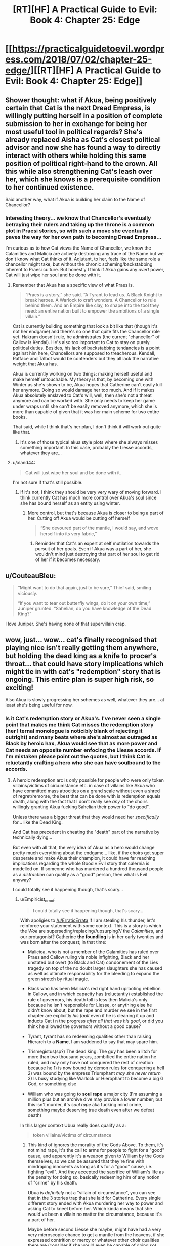 #+TITLE: [RT][HF] A Practical Guide to Evil: Book 4: Chapter 25: Edge

* [[https://practicalguidetoevil.wordpress.com/2018/07/02/chapter-25-edge/][[RT][HF] A Practical Guide to Evil: Book 4: Chapter 25: Edge]]
:PROPERTIES:
:Author: Zayits
:Score: 71
:DateUnix: 1530504299.0
:DateShort: 2018-Jul-02
:END:

** Shower thought: what if Akua, being positively certain that Cat is the next Dread Empress, is willingly putting herself in a position of complete submission to her in exchange for being her most useful tool in political regards? She's already replaced Aisha as Cat's closest political advisor and now she has found a way to directly interact with others while holding this same position of political right-hand to the crown. All this while also strengthening Cat's leash over her, which she knows is a prerequisite condition to her continued existence.

Said another way, what if Akua is building her claim to the Name of Chancellor?
:PROPERTIES:
:Author: TideofKhatanga
:Score: 22
:DateUnix: 1530513797.0
:DateShort: 2018-Jul-02
:END:

*** Interesting theory... we know that Chancellor's eventually betraying their rulers and taking up the throne is a common plot in Praesi stories, so with such a move she eventually paves the way for her own path to becoming Dread Empress...

I'm curious as to how Cat views the Name of Chancellor, we know the Calamities and Malicia are actively destroying any trace of the Name but we don't know what Cat thinks of it. Adjutant, to her, feels like the same role a chancellor might take, but without the chronic scheming/backstabbing inherent to Praesi culture. But honestly I think if Akua gains any /overt/ power, Cat will just wipe her soul and be done with it.
:PROPERTIES:
:Author: cyberdsaiyan
:Score: 15
:DateUnix: 1530515402.0
:DateShort: 2018-Jul-02
:END:

**** Remember that Akua has a specific view of what Praes is.

#+begin_quote
  “Praes is a story,” she said. “A Tyrant to lead us. A Black Knight to break heroes. A Warlock to craft wonders. A Chancellor to rule behind them. And an Empire like clay, to shape into the tool they need: an entire nation built to empower the ambitions of a single villain.”
#+end_quote

Cat is currently building something that look a bit like that (though it's not her endgame) and there's no one that quite fits the Chancellor role yet. Hakram doesn't rule, he administrates (the current "chancellor" of Callow is Kendal). He's also too important to Cat to stay on purely political duties. Besides, his lack of backstabbing tendancies is a point against him here, Chancellors are supposed to treacherous. Kendall, Ratface and Talbot would be contenders but they all lack the narrative weight that Akua has.

Akua is currently working on two things: making herself useful and make herself untouchable. My theory is that, by becoming one with Winter as she's shown to be, Akua hopes that Catherine can't easily kill her anymore. Doing so would damage her too much. And if it makes Akua absolutely enslaved to Cat's will, well, then she's not a threat anymore and can be worked with. She only needs to keep her game under wraps until she can't be easily removed anymore, which she is more than capable of given that it was her main scheme for two entire books.

That said, while I think that's her plan, I don't think it will work out quite like that.
:PROPERTIES:
:Author: TideofKhatanga
:Score: 15
:DateUnix: 1530521680.0
:DateShort: 2018-Jul-02
:END:

***** It's one of those typical akua style plots where she always misses something important. In this case, probably the Liesse accords, whatever they are...
:PROPERTIES:
:Author: cyberdsaiyan
:Score: 9
:DateUnix: 1530531223.0
:DateShort: 2018-Jul-02
:END:


**** u/xland44:
#+begin_quote
  Cat will just wipe her soul and be done with it.
#+end_quote

I'm not sure if that's still possible.
:PROPERTIES:
:Author: xland44
:Score: 2
:DateUnix: 1530645168.0
:DateShort: 2018-Jul-03
:END:

***** If it's not, I think they should be very very wary of moving forward. I think currently Cat has much more control over Akua's soul since she has bound herself as an entity using winter.
:PROPERTIES:
:Author: cyberdsaiyan
:Score: 1
:DateUnix: 1530645297.0
:DateShort: 2018-Jul-03
:END:

****** More control, but that's because Akua is closer to being a part of her. Cutting off Akua would be cutting off herself

#+begin_quote
  “She devoured part of the mantle, I would say, and wove herself into its very fabric,”
#+end_quote
:PROPERTIES:
:Author: xland44
:Score: 2
:DateUnix: 1530645936.0
:DateShort: 2018-Jul-03
:END:

******* Reminder that Cat's an expert at self mutilation towards the pursuit of her goals. Even if Akua was a part of her, she wouldn't mind just destroying that part of her soul to get rid of her if it becomes necessary.
:PROPERTIES:
:Author: cyberdsaiyan
:Score: 1
:DateUnix: 1530675208.0
:DateShort: 2018-Jul-04
:END:


** u/CouteauBleu:
#+begin_quote
  “Might want to do that again, just to be sure,” Thief said, smiling viciously.

  “If you want to tear out butterfly wings, do it on your own time,” Juniper grunted. “Sahelian, do you have knowledge of the Dead King?”
#+end_quote

I love Juniper. She's having none of that supervillain crap.
:PROPERTIES:
:Author: CouteauBleu
:Score: 21
:DateUnix: 1530527136.0
:DateShort: 2018-Jul-02
:END:


** wow, just... wow... cat's finally recognised that playing nice isn't really getting them anywhere, but holding the dead king as a knife to procer's throat... that could have story implications which might tie in with cat's "redemption" story that is ongoing. This entire plan is super high risk, so exciting!

Also Akua is slowly progressing her schemes as well, whatever they are... at least she's being useful for now.
:PROPERTIES:
:Author: cyberdsaiyan
:Score: 11
:DateUnix: 1530508797.0
:DateShort: 2018-Jul-02
:END:

*** Is it Cat's redemption story or Akua's. I've never seen a single point that makes me think Cat misses the redemption story (her I ternal monologue is noticibly blank of rejecting it outright) and many beats where she's almost as outraged as Black by heroic hax, Akua would see that as more power and Cat needs an opposite number enfocing the Liesse accords. If I'm mistaken please point out the quotes, but I think Cat is reluctantly crafting a hero who she can have soulbound to the accords.
:PROPERTIES:
:Author: Empiricist_or_not
:Score: 5
:DateUnix: 1530538788.0
:DateShort: 2018-Jul-02
:END:

**** A heroic redemption arc is only possible for people who were only token villains/victims of circumstance etc. in case of villains like Akua who have committed mass atrocities on a grand scale without even a shred of regret/remorse, the best that can be done with is redemption equals death, along with the fact that I don't really see /any/ of the choirs willingly granting Akua fucking Sahelian their power to "do good".

Unless there was a bigger threat that they would need her /specifically/ for... like the Dead King.

And Cat has precedent in cheating the "death" part of the narrative by technically dying...

But even with all that, the very idea of Akua as a hero would change pretty much everything about the endgame... like, if the choirs get super desperate and make Akua their champion, it could have far reaching implications regarding the whole Good v Evil story that calernia is modelled on. If someone who has murdered a hundred thousand people as a /distraction/ can qualify as a "good" person, then what is Evil anyway?

I could totally see it happening though, that's scary...
:PROPERTIES:
:Author: cyberdsaiyan
:Score: 2
:DateUnix: 1530551741.0
:DateShort: 2018-Jul-02
:END:

***** u/Empiricist_or_not:
#+begin_quote
  I could totally see it happening though, that's scary...
#+end_quote

With apoligies to [[/u/ErraticErrata]] if I am stealing his thunder, let's reinforce your statement with some context. This is a story is which the /Woe/ are superseding/replacing//upsurping?/ the /Calamities/, and our protagonist? Catherine *the foundling* is in her early twenties and was born after the conquest; in that time:

- Maliciea, who is not a member of the Calamities has ruled over Praes and Callow ruling via noble infighting, Black and her unstated but overt (to Black and Cat) condonement of the Lies tragedy on top of the no doubt larger slaughters she has caused as well as ultimate responsibility for the bleeding to expand the green stretch by ritual magic.

- Black who has been Malicia's red right hand uprooting rebellion in Callow, and in which capacity has (reluctantly) established the rule of governors, his death toll is less then Malicia's only because he isn't responsible for Liesse, or anything else he didn't know about, but the rape and murder we see in the first chapter are explicitly /his fault/ even if he is cleaning it up and inducts Cat i n the progress /after all that was his goal/, or did you think he allowed the governors without a good cause?

- Tyrant, tyrant has no redeeming qualities other than raising Hierarch to a *Name*, I am saddened to say that may spare him.

- Trismegistus(sp?) The dead king. The guy has been a litch for more than two thousand years, zombified the entire nation he ruled, and may only have not conquered the rest of creation because he 1) is now bound by demon rules for conquering a hell 2) was bound by the empress Triumphant /may she never return/ 3) Is busy studying like Warlock or Hierophant to become a big G God, or something else

- William who was going to *soul rape* a major city (I'm assuming a million plus but an archive dive may provide a lower number; but this isn't murder, it's /soul rape/ aka fucking mind crime, something maybe deserving true death even after we defeat death)

In this larger context Ubua really does qualify as a:

#+begin_quote
  token villains/victims of circumstance
#+end_quote
:PROPERTIES:
:Author: Empiricist_or_not
:Score: 2
:DateUnix: 1530593801.0
:DateShort: 2018-Jul-03
:END:

****** This kind of ignores the morality of the Gods Above. To them, it's not mind rape, it's the call to arms for people to fight for a "good" cause, and apparently it's a weapon given to William by the Gods themselves, so we can be assured that they're fine with mindraping innocents as long as it's for a "good" cause, i.e. fighting "evil". And they accepted the sacrifice of William's life as the penalty for doing so, basically redeeming him of any notion of "crime" by his death.

Ubua is /definitely/ not a "villain of circumstance", you can see that in the 3 stories trap that she laid for Catherine. Every single different story ended with Akua murdering her way to power and asking Cat to kneel before her. Which kinda means that she would've been a villain no matter the circumstance, because it's a part of her.

Maybe before second Liesse she maybe, might have had a very very microscopic chance to get a mantle from the heavens, if she expressed contrition or mercy or whatever other choir qualities there are (consider if she would even be capable of doing so). But after the massacre, Akua is an abomination to the gods, because not only did she kill those people, she turned them into undead that can't be killed with priestly healing, which is basically an /insult/ straight to the faces of the gods above, basically defying their authority over undead, and she herself is a soul in a cape, going against the concept of life and death that the Above preaches.

So, no, I don't think the gods above will gift a heroic mantle to Akua unless there is a much much bigger threat and they're very very desperate. And if/when they do this, it will be a turning point in the history of calernia.

And I think the Above knows this, and won't make that mistake.
:PROPERTIES:
:Author: cyberdsaiyan
:Score: 3
:DateUnix: 1530597149.0
:DateShort: 2018-Jul-03
:END:

******* u/Empiricist_or_not:
#+begin_quote
  Unless there is a much bigger threat
#+end_quote

How big of a threat do you think the foundling is going to get? I think we agree on how evil a monster Akua is, but differ on what the tyrant God's above will be forced to choose as Cat continues to ramp up. Cat doesn't go through a book without achieving a /significant/ power-up, and with The Dead King, and The Grey Pilgrim on the board there is a choice of redemption; or Eldritch power usurpation; or establishing precident for diplomatic peace with things athetical to the gods if she can get him roaming and leaving outside his borders, and at a negotiation table. Cat doesn't want redemption it'd just put her on the side of the light psycos instead of the dark ones, and her last power up while of winter/unseelie court is far not magical or divine (generally an other thematically at right angles or at least skewed off axis to the good evil poles). Someone is probably going to get redeemed with the Grey Pilgrim in the heart of Callow but it's a fools move for Cat, and then there's the Dead King and Cat is carrying the soul of the only other practicioner to create a greater breech . . . Who really got invited?
:PROPERTIES:
:Author: Empiricist_or_not
:Score: 2
:DateUnix: 1530624887.0
:DateShort: 2018-Jul-03
:END:

******** However much of a threat Catherine eventually becomes, as long as she holds on to her ideals of achieving lasting peace for her people, there is no real danger to anything that the Gods Above proclaim, other than just the changing of the status quo of Callow with regards to the eternal conflict in Calernia.

And if, for the Gods Above, status quo is greater than all else, then yeah they will be super desperate to destroy Catherine.

Buuut recruiting Akua Sahelian, whose evil deeds are known throughout Calernia, would present a very similar dilemma. If she becomes a "hero" or acquires a "heroic mantle" then that means that the Gods Above condone her actions, and then that means they no longer have justification to go on crusades against Malicia OR the Dead King... THAT seems like a much more certain death of the status quo than anything Catherine can do just by sitting in Callow...
:PROPERTIES:
:Author: cyberdsaiyan
:Score: 2
:DateUnix: 1530625966.0
:DateShort: 2018-Jul-03
:END:


** Akua eating Cat's mantle may led to complete merge of Akua and mantle. Cat will effectively have sentient but somehow treacherous artifact mantle.
:PROPERTIES:
:Author: serge_cell
:Score: 5
:DateUnix: 1530520731.0
:DateShort: 2018-Jul-02
:END:

*** Just so we're clear, she ate the metaphorical "winter" mantle, not the physical cloak with all the stripes.
:PROPERTIES:
:Author: CouteauBleu
:Score: 12
:DateUnix: 1530526964.0
:DateShort: 2018-Jul-02
:END:

**** Haha now I've got an image of a Dr strange like cape for Cat, that only occasionally tries to strangle her
:PROPERTIES:
:Author: dashelgr
:Score: 5
:DateUnix: 1530539538.0
:DateShort: 2018-Jul-02
:END:


*** Imagine if that becomes the case, I keep imaging Akua as some Hero's spirit guide in 1000 year. Trapped in the mantle of woe and buried with Catherine, some hero goes to the site of this great evil for loot and treasure, they stumble upon this dark cloak, covered in patches of banners and magic resistant. He puts it on and is filled with cold hungry power that they must learn to control without it controlling them, and then a beautiful Woman appears from nowhere telling them that now that he owns the cloak she will teach him to master it's power. Years down the line when they are moments from victory and at the height of their power, she rips it away from them, their power having failed they die, only hearing the laughter of their closest friend as she watches. Would be a great tragedy.
:PROPERTIES:
:Author: signspace13
:Score: 7
:DateUnix: 1530568005.0
:DateShort: 2018-Jul-03
:END:

**** Especially if Akua is the last remaining artifact from the Age of Wonders (which Malicia claims is ending).
:PROPERTIES:
:Author: earnestadmission
:Score: 2
:DateUnix: 1530639107.0
:DateShort: 2018-Jul-03
:END:


** So, anyone else seeing Akua setting herself up as the Dead King to Catherine's Triumphant?

She's not even being subtle about it.
:PROPERTIES:
:Author: JdubCT
:Score: 3
:DateUnix: 1530567859.0
:DateShort: 2018-Jul-03
:END:


** Is it just me, or has Akua gotten less snide in the time of her tenure? Iron sharpens iron, so Akua might be going all subby for Cat... genuinely, not just as a power play, until such time as Cat fucks up enough that Akua can't resist trying for the backstab.
:PROPERTIES:
:Author: PastafarianGames
:Score: 3
:DateUnix: 1530565967.0
:DateShort: 2018-Jul-03
:END:


** Is it just me that thinks that an invitation for the Dead King is just what Triumphant needs to return? This chapter repeated the fact of their alliance several times, it makes me suspicious that any invitation offered to the Dead King and his allies might extend to her as well...
:PROPERTIES:
:Author: needs_discipline_bad
:Score: 3
:DateUnix: 1530611516.0
:DateShort: 2018-Jul-03
:END:


** I think we have Akua working to become the Black Queen. This means that at a key moment, Cat can step out of the role and let Akua take the fall for it.

I am imagining a deal where the Black Queen swears to give up her life at a predetermined event or time, and Cat later agrees to let Akua take that mantle. We already know Akua is unaware of things that occur when she isn't freed.
:PROPERTIES:
:Author: TaltosDreamer
:Score: 2
:DateUnix: 1530560605.0
:DateShort: 2018-Jul-03
:END:

